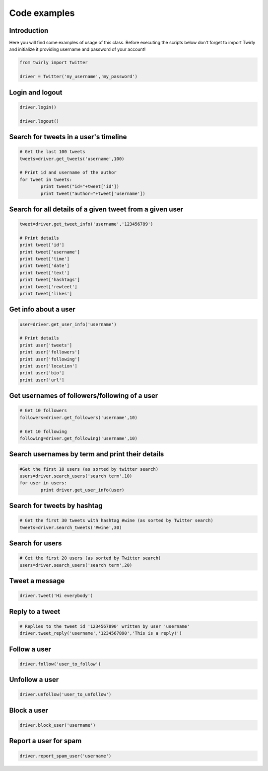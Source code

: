 .. _code_examples:


***************
Code examples
***************

Introduction
============

Here you will find some examples of usage of this class. Before executing the scripts below don't forget to import Twirly and initialize it providing username and password of your account!

.. code-block :: python

   from twirly import Twitter

   driver = Twitter('my_username','my_password')

Login and logout
================

.. code-block :: python

   driver.login()

   driver.logout()


Search for tweets in a user's timeline
======================================

.. code-block :: python

	# Get the last 100 tweets
	tweets=driver.get_tweets('username',100)

	# Print id and username of the author
	for tweet in tweets:
		print tweet("id="+tweet['id'])
		print tweet("author="+tweet['username'])

Search for all details of a given tweet from a given user
=========================================================

.. code-block :: python

	tweet=driver.get_tweet_info('username','123456789')

	# Print details
	print tweet['id']
	print tweet['username']
	print tweet['time']
	print tweet['date']
	print tweet['text']
	print tweet['hashtags']
	print tweet['rewteet']
	print tweet['likes']


Get info about a user
=====================

.. code-block :: python

	user=driver.get_user_info('username')

	# Print details
	print user['tweets']
	print user['followers']
	print user['following']
	print user['location']
	print user['bio']
	print user['url']


Get usernames of followers/following of a user
==============================================

.. code-block :: python

	# Get 10 followers
	followers=driver.get_followers('username',10)

	# Get 10 following
	following=driver.get_following('username',10)


Search usernames by term and print their details
================================================

.. code-block :: python

	#Get the first 10 users (as sorted by twitter search)
	users=driver.search_users('search term',10)
	for user in users:
		print driver.get_user_info(user)


Search for tweets by hashtag
============================

.. code-block :: python

	# Get the first 30 tweets with hashtag #wine (as sorted by Twitter search)
	tweets=driver.search_tweets('#wine',30)


Search for users
================

.. code-block :: python

	# Get the first 20 users (as sorted by Twitter search)
	users=driver.search_users('search term',20)
   
Tweet a message
===============

.. code-block :: python

	driver.tweet('Hi everybody')

Reply to a tweet
================

.. code-block :: python

	# Replies to the tweet id '1234567890' written by user 'username'
	driver.tweet_reply('username','1234567890','This is a reply!')

Follow a user
=============

.. code-block :: python

	driver.follow('user_to_follow')

Unfollow a user
===============

.. code-block :: python

	driver.unfollow('user_to_unfollow')

Block a user
============

.. code-block :: python

	driver.block_user('username')

Report a user for spam
======================

.. code-block :: python

	driver.report_spam_user('username')

